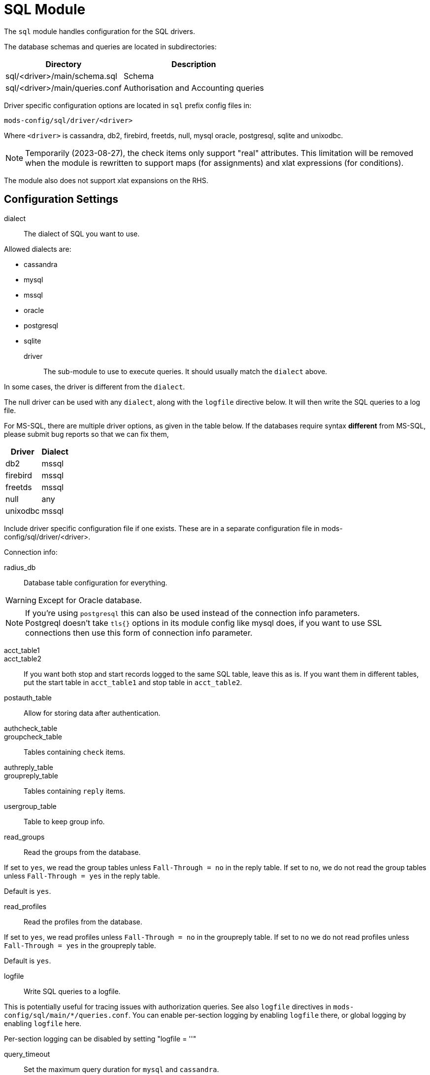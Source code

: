 



= SQL Module

The `sql` module handles configuration for the SQL drivers.

The database schemas and queries are located in subdirectories:

[options="header,autowidth"]
|===
| Directory                      | Description
| sql/<driver>/main/schema.sql	| Schema
| sql/<driver>/main/queries.conf	| Authorisation and Accounting queries
|===

Driver specific configuration options are located in `sql` prefix
config files in:

  mods-config/sql/driver/<driver>

Where `<driver>` is cassandra, db2, firebird, freetds, null, mysql
oracle, postgresql, sqlite and unixodbc.



NOTE: Temporarily (2023-08-27), the check items only support "real"
attributes.  This limitation will be removed when the module is
rewritten to support maps (for assignments) and xlat expressions
(for conditions).

The module also does not support xlat expansions on the RHS.



## Configuration Settings


dialect:: The dialect of SQL you want to use.

Allowed dialects are:

    * cassandra
    * mysql
    * mssql
    * oracle
    * postgresql
    * sqlite



driver:: The sub-module to use to execute queries. It
should usually match the `dialect` above.

In some cases, the driver is different from the `dialect`.

The null driver can be used with any `dialect`,
along with the `logfile` directive below.  It will then
write the SQL queries to a log file.

For MS-SQL, there are multiple driver options, as given in
the table below.  If the databases require syntax
  *different* from MS-SQL, please submit bug reports so that
we can fix them,

[options="header,autowidth"]
|===
| Driver            | Dialect
| db2               | mssql
| firebird          | mssql
| freetds           | mssql
| null              | any
| unixodbc          | mssql
|===



Include driver specific configuration file if one
exists. These are in a separate configuration file
in mods-config/sql/driver/<driver>.



.Connection info:



radius_db:: Database table configuration for everything.

WARNING: Except for Oracle database.



.If you are using `Oracle` then use this instead.



.If you're using `postgresql` this can also be used instead of the connection info parameters.



NOTE: Postgreql doesn't take `tls{}` options in its module config like mysql does,
if you want to use SSL connections then use this form of connection info parameter.



acct_table1::
acct_table2::

If you want both stop and start records logged to the same SQL table, leave this as is.
If you want them in different tables, put the start table in `acct_table1` and stop
table in `acct_table2`.



postauth_table:: Allow for storing data after authentication.



authcheck_table::
groupcheck_table::

Tables containing `check` items.



authreply_table::
groupreply_table::

Tables containing `reply` items.



usergroup_table:: Table to keep group info.



read_groups:: Read the groups from the database.

If set to `yes`, we read the group tables unless `Fall-Through = no` in the reply table.
If set to `no`, we do not read the group tables unless `Fall-Through = yes` in the
reply table.

Default is `yes`.



read_profiles:: Read the profiles from the database.

If set to `yes`, we read profiles unless `Fall-Through = no` in the groupreply table.
If set to `no` we do not read profiles unless `Fall-Through = yes` in the groupreply table.

Default is `yes`.



logfile:: Write SQL queries to a logfile.

This is potentially useful for tracing issues with authorization queries.
See also `logfile` directives in `mods-config/sql/main/*/queries.conf`.
You can enable per-section logging by enabling `logfile` there, or global logging by
enabling `logfile` here.

Per-section logging can be disabled by setting "logfile = ''"



query_timeout:: Set the maximum query duration for `mysql` and `cassandra`.



pool { ... }::

The connection pool is new for 3.0, and will be used in many modules, for all kinds of
connection-related activity.

When the server is not threaded, the connection pool limits are ignored, and only one
connection is used.

[NOTE]
====
If you want to have multiple SQL modules re-use the same connection pool, use `pool = name`
instead of a `pool` section.

e.g:

[source,sql]
----
sql sql1 {
 ...
 pool {
   ...
 }
}

# sql2 will use the connection pool from sql1
sql sql2 {
 ...
 pool = sql1
}
----
====


start:: Connections to create during module instantiation.

If the server cannot create specified number of
connections during instantiation it will exit.
Set to `0` to allow the server to start without the
external service being available.



min:: Minimum number of connections to keep open.



max:: Maximum number of connections.

If these connections are all in use and a new one
is requested, the request will NOT get a connection.

Setting `max` to *LESS* than the number of threads means
that some threads may starve, and you will see errors
like _No connections available and at max connection limit_.

Setting `max` to MORE than the number of threads means
that there are more connections than necessary.

If `max` is not specified, then it defaults to the number
of workers configured.



spare:: Spare connections to be left idle.

NOTE: Idle connections WILL be closed if `idle_timeout`
is set.  This should be less than or equal to `max` above.



uses:: Number of uses before the connection is closed.

`0` means "infinite".



retry_delay:: The number of seconds to wait after the server tries
to open a connection, and fails.

During this time, no new connections will be opened.



lifetime:: The lifetime (in seconds) of the connection.



idle_timeout:: idle timeout (in seconds).

A connection which is unused for this length of time will be closed.



connect_timeout:: Connection timeout (in seconds).

The maximum amount of time to wait for a new connection to be established.

Not supported by:

[options="header,autowidth"]
|===
| Driver     | Description
| firebird   | Likely possible but no documentation.
| oracle     | Not possible.
| postgresql | Should be set via the radius_db string instead.
|===



[NOTE]
====
  * All configuration settings are enforced.  If a connection is closed because
of `idle_timeout`, `uses`, or `lifetime`, then the total number of connections
MAY fall below `min`.
When that happens, it will open a new connection.  It will also log a WARNING message.

  * The solution is to either lower the "min" connections, or increase lifetime/idle_timeout.
====



group_attribute:: The group attribute specific to this instance of `rlm_sql`.

The "group_membership_query" is used to select which groups the user is a member of.

The module loops over all groups, and places the group name into the "group_attribute".

The group attribute is used in the "authorize_group_check_query" and "authorize_group_check_query"
to select entries which match that particular group.

If caching is enabled, then the module is done looping over groups, the module adds the names of
groups to the `control` list.  The "group_attribute" can then be used to check group membership.
That check will be done internally, and will not result in a database lookup.  This also means that
it is now possible to do group comparisons based on regular expressions.

It is possible to force a dynamic group lookup via the expansion `%sql.group(foo)`.  This
expansion returns `true` if the user is a member of that SQL group, and `false` otherwise.

NOTE: The `SQL-Group` attribute is only available after the SQL module has been run.

The name of the group attribute is automatically determined from the module name.  By default, the
name is `SQL-Group`.  if the module is an instance such as `sql sql1 { ... }`, then the name of the
group attribute is `SQL1-Group`.



cache_groups:: whether or not we cache the list of SQL groups

The groups are cached in the `control` list.  So any comparisons must be done as
`&control.SQL-Group = ...`

Default is `no`.



.Read database-specific queries.

Not all drivers ship with `query.conf` or `schema.sql` files. For those which don't,
please create them and contribute them back to the project.


== Default Configuration

```
sql {
	dialect = "sqlite"
	driver = "${dialect}"
	$-INCLUDE ${modconfdir}/sql/driver/${dialect}
#	server = "localhost"
#	port = 3306
#	login = "radius"
#	password = "radpass"
	radius_db = "radius"
#	radius_db = "(DESCRIPTION=(ADDRESS=(PROTOCOL=TCP)(HOST=localhost)(PORT=1521))(CONNECT_DATA=(SID=your_sid)))"
#	radius_db = "dbname=radius host=localhost user=radius password=radpass"
#	radius_db = "host=localhost port=5432 dbname=radius user=radius password=raddpass sslmode=verify-full sslcert=/etc/ssl/client.crt sslkey=/etc/ssl/client.key sslrootcert=/etc/ssl/ca.crt"
	acct_table1 = "radacct"
	acct_table2 = "radacct"
	postauth_table = "radpostauth"
	authcheck_table = "radcheck"
	groupcheck_table = "radgroupcheck"
	authreply_table = "radreply"
	groupreply_table = "radgroupreply"
	usergroup_table = "radusergroup"
#	read_groups = yes
#	read_profiles = yes
#	logfile = ${logdir}/sqllog.sql
#	query_timeout = 5
	pool {
		start = 0
		min = 0
#		max =
		spare = 1
		uses = 0
		retry_delay = 30
		lifetime = 0
		idle_timeout = 60
		connect_timeout = 3.0
	}
	group_attribute = "${.:instance}-Group"
#	cache_groups = no
	$INCLUDE ${modconfdir}/${.:name}/main/${dialect}/queries.conf
}
```
